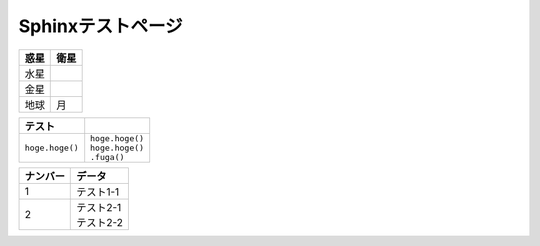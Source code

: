 Sphinxテストページ
****************************************

.. list-table::
   :header-rows: 1

   * - 惑星
     - 衛星
   * - 水星
     - 
   * - 金星
     - 
   * - 地球
     - 月


.. list-table::
   :header-rows: 1

   * - テスト
     - 
   * - \ ``hoge.hoge()``\ 
     - | \ ``hoge.hoge()``\ 
       | ``hoge.hoge()``
       | \  \ ``.fuga()``\


.. list-table::
  :header-rows: 1

  * - ナンバー
    - データ
  * - 1
    - テスト1-1
  * - 2
    - | テスト2-1
      | テスト2-2
